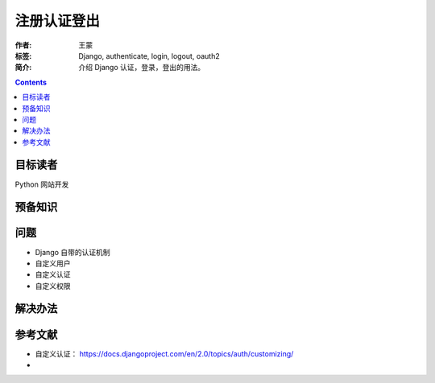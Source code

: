 ===============
注册认证登出
===============

:作者: 王蒙
:标签: Django, authenticate, login, logout, oauth2

:简介:

    介绍 Django 认证，登录，登出的用法。

.. contents::

目标读者
========

Python 网站开发

预备知识
=============

问题
=======

- Django 自带的认证机制
- 自定义用户
- 自定义认证
- 自定义权限

解决办法
========






参考文献
=========

- 自定义认证： https://docs.djangoproject.com/en/2.0/topics/auth/customizing/
-
